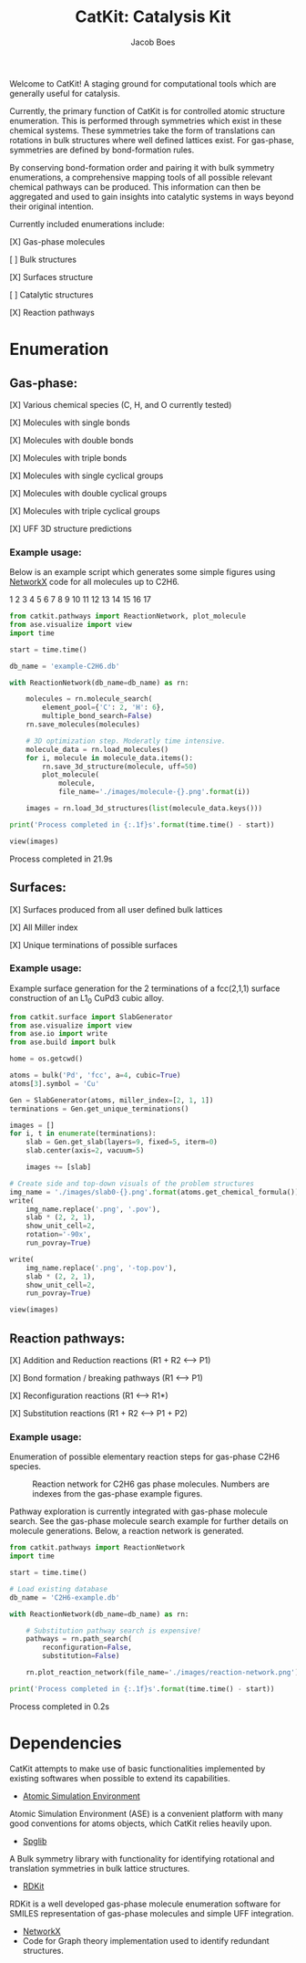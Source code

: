 #+Title: CatKit: Catalysis Kit
#+Author:Jacob Boes
#+OPTIONS: toc:nil

Welcome to CatKit! A staging ground for computational tools which are generally useful for catalysis.

Currently, the primary function of CatKit is for controlled atomic structure enumeration. This is performed through symmetries which exist in these chemical systems. These symmetries take the form of translations can rotations in bulk structures where well defined lattices exist. For gas-phase, symmetries are defined by bond-formation rules.

By conserving bond-formation order and pairing it with bulk symmetry enumerations, a comprehensive mapping tools of all possible relevant chemical pathways can be produced. This information can then be aggregated and used to gain insights into catalytic systems in ways beyond their original intention.

Currently included enumerations include:

[X] Gas-phase molecules

[ ] Bulk structures

[X] Surfaces structure

[ ] Catalytic structures

[X] Reaction pathways

* Enumeration
** Gas-phase:
[X] Various chemical species (C, H, and O currently tested)

[X] Molecules with single bonds

[X] Molecules with double bonds

[X] Molecules with triple bonds

[X] Molecules with single cyclical groups

[X] Molecules with double cyclical groups

[X] Molecules with triple cyclical groups

[X] UFF 3D structure predictions

*** Example usage:
Below is an example script which generates some simple figures using [[https://networkx.github.io/documentation/networkx-1.10/index.html][NetworkX]] code for all molecules up to C2H6.

1 [[./images/molecule-1.png]]
2 [[./images/molecule-2.png]]
3 [[./images/molecule-3.png]]
4 [[./images/molecule-4.png]]
5 [[./images/molecule-5.png]]
6 [[./images/molecule-6.png]]
7 [[./images/molecule-7.png]]
8 [[./images/molecule-8.png]]
9 [[./images/molecule-9.png]]
10 [[./images/molecule-10.png]]
11 [[./images/molecule-11.png]]
12 [[./images/molecule-12.png]]
13 [[./images/molecule-13.png]]
14 [[./images/molecule-14.png]]
15 [[./images/molecule-15.png]]
16 [[./images/molecule-16.png]]
17 [[./images/molecule-17.png]]

#+BEGIN_SRC python :results output org drawer :exports both
from catkit.pathways import ReactionNetwork, plot_molecule
from ase.visualize import view
import time

start = time.time()

db_name = 'example-C2H6.db'

with ReactionNetwork(db_name=db_name) as rn:

    molecules = rn.molecule_search(
        element_pool={'C': 2, 'H': 6},
        multiple_bond_search=False)
    rn.save_molecules(molecules)

    # 3D optimization step. Moderatly time intensive.
    molecule_data = rn.load_molecules()
    for i, molecule in molecule_data.items():
        rn.save_3d_structure(molecule, uff=50)
        plot_molecule(
            molecule,
            file_name='./images/molecule-{}.png'.format(i))

    images = rn.load_3d_structures(list(molecule_data.keys()))

print('Process completed in {:.1f}s'.format(time.time() - start))

view(images)
#+END_SRC

#+RESULTS:
:RESULTS:
Process completed in 21.9s
:END:


** Surfaces:
[X] Surfaces produced from all user defined bulk lattices

[X] All Miller index

[X] Unique terminations of possible surfaces

*** Example usage:
Example surface generation for the 2 terminations of a fcc(2,1,1) surface construction of an L1$_{0}$ CuPd3 cubic alloy.

#+caption: First termination of 9 layer slab of CuPd3.
[[./images/slab0-CuPd3.png]] [[./images/slab0-CuPd3-top.png]]

#+caption: Second termination of 9 layer slab of CuPd3.
[[./images/slab1-CuPd3.png]] [[./images/slab1-CuPd3-top.png]]

#+BEGIN_SRC python :results output org drawer
from catkit.surface import SlabGenerator
from ase.visualize import view
from ase.io import write
from ase.build import bulk

home = os.getcwd()

atoms = bulk('Pd', 'fcc', a=4, cubic=True)
atoms[3].symbol = 'Cu'

Gen = SlabGenerator(atoms, miller_index=[2, 1, 1])
terminations = Gen.get_unique_terminations()

images = []
for i, t in enumerate(terminations):
    slab = Gen.get_slab(layers=9, fixed=5, iterm=0)
    slab.center(axis=2, vacuum=5)

    images += [slab]

# Create side and top-down visuals of the problem structures
img_name = './images/slab0-{}.png'.format(atoms.get_chemical_formula())
write(
    img_name.replace('.png', '.pov'),
    slab * (2, 2, 1),
    show_unit_cell=2,
    rotation='-90x',
    run_povray=True)

write(
    img_name.replace('.png', '-top.pov'),
    slab * (2, 2, 1),
    show_unit_cell=2,
    run_povray=True)

view(images)
#+END_SRC

** Reaction pathways:
[X] Addition and Reduction reactions (R1 + R2 <--> P1)

[X] Bond formation / breaking pathways (R1 <--> P1)

[X] Reconfiguration reactions (R1 <--> R1*)

[X] Substitution reactions (R1 + R2 <--> P1 + P2)

*** Example usage:
Enumeration of possible elementary reaction steps for gas-phase C2H6 species.

#+caption: Reaction network for C2H6 gas phase molecules. Numbers are indexes from the gas-phase example figures.
[[./images/reaction-network.png]]

Pathway exploration is currently integrated with gas-phase molecule search. See the gas-phase molecule search example for further details on molecule generations. Below, a reaction network is generated.

#+BEGIN_SRC python :results output org drawer
from catkit.pathways import ReactionNetwork
import time

start = time.time()

# Load existing database
db_name = 'C2H6-example.db'

with ReactionNetwork(db_name=db_name) as rn:

    # Substitution pathway search is expensive!
    pathways = rn.path_search(
        reconfiguration=False,
        substitution=False)

    rn.plot_reaction_network(file_name='./images/reaction-network.png')

print('Process completed in {:.1f}s'.format(time.time() - start))
#+END_SRC

Process completed in 0.2s

* Dependencies
CatKit attempts to make use of basic functionalities implemented by existing softwares when possible to extend its capabilities.

- [[https://wiki.fysik.dtu.dk/ase/][Atomic Simulation Environment]]
Atomic Simulation Environment (ASE) is a convenient platform with many good conventions for atoms objects, which CatKit relies heavily upon.

- [[https://atztogo.github.io/spglib/index.html][Spglib]]
A Bulk symmetry library with functionality for identifying rotational and translation symmetries in bulk lattice structures.

- [[http://www.rdkit.org/][RDKit]]
RDKit is a well developed gas-phase molecule enumeration software for SMILES representation of gas-phase molecules and simple UFF integration.

- [[https://networkx.github.io/documentation/networkx-1.10/index.html][NetworkX]]
- Code for Graph theory implementation used to identify redundant structures.
